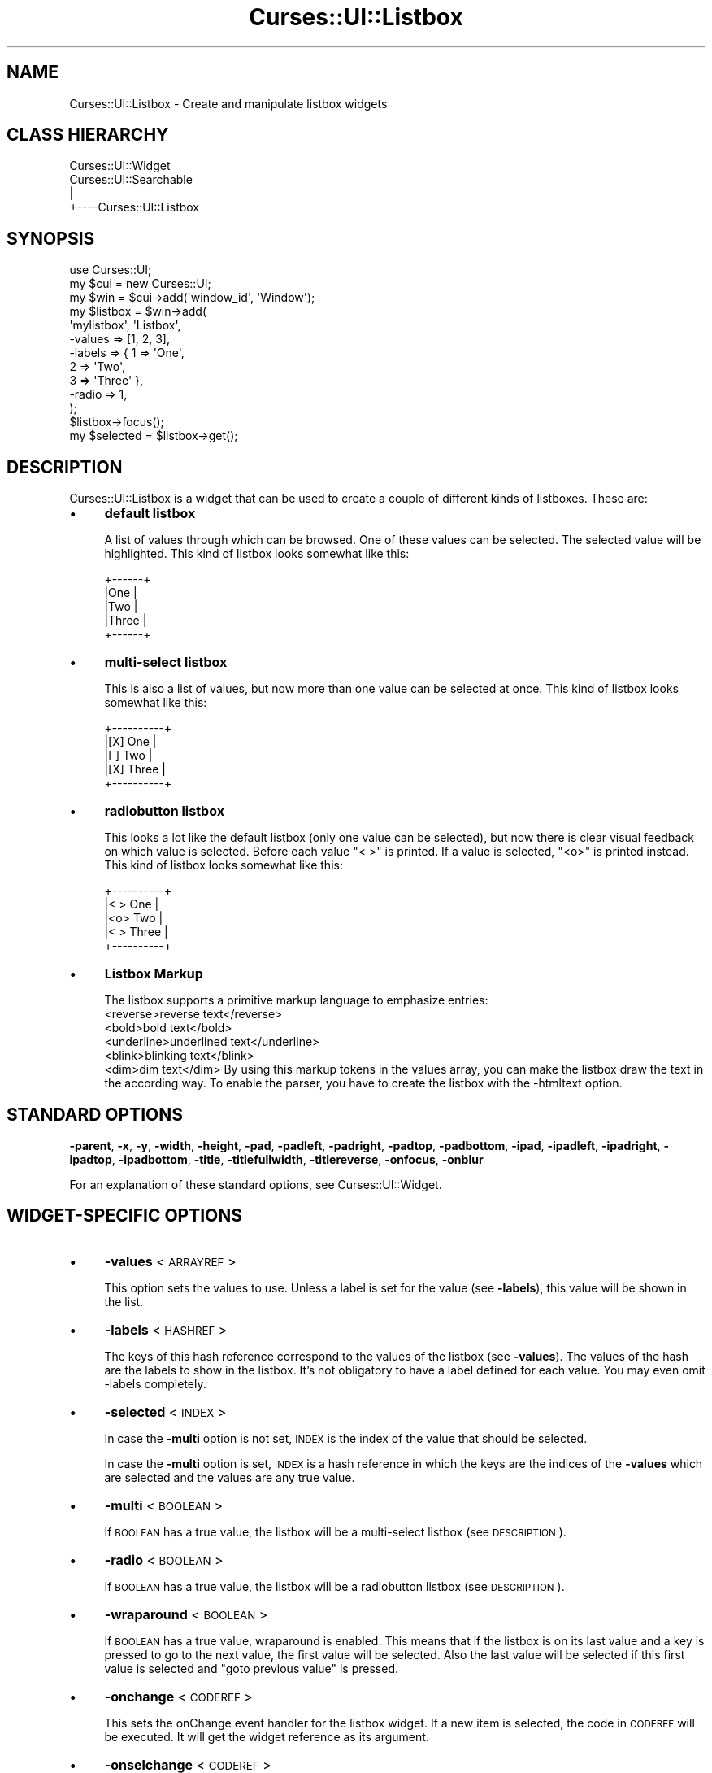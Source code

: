 .\" Automatically generated by Pod::Man 2.22 (Pod::Simple 3.07)
.\"
.\" Standard preamble:
.\" ========================================================================
.de Sp \" Vertical space (when we can't use .PP)
.if t .sp .5v
.if n .sp
..
.de Vb \" Begin verbatim text
.ft CW
.nf
.ne \\$1
..
.de Ve \" End verbatim text
.ft R
.fi
..
.\" Set up some character translations and predefined strings.  \*(-- will
.\" give an unbreakable dash, \*(PI will give pi, \*(L" will give a left
.\" double quote, and \*(R" will give a right double quote.  \*(C+ will
.\" give a nicer C++.  Capital omega is used to do unbreakable dashes and
.\" therefore won't be available.  \*(C` and \*(C' expand to `' in nroff,
.\" nothing in troff, for use with C<>.
.tr \(*W-
.ds C+ C\v'-.1v'\h'-1p'\s-2+\h'-1p'+\s0\v'.1v'\h'-1p'
.ie n \{\
.    ds -- \(*W-
.    ds PI pi
.    if (\n(.H=4u)&(1m=24u) .ds -- \(*W\h'-12u'\(*W\h'-12u'-\" diablo 10 pitch
.    if (\n(.H=4u)&(1m=20u) .ds -- \(*W\h'-12u'\(*W\h'-8u'-\"  diablo 12 pitch
.    ds L" ""
.    ds R" ""
.    ds C` ""
.    ds C' ""
'br\}
.el\{\
.    ds -- \|\(em\|
.    ds PI \(*p
.    ds L" ``
.    ds R" ''
'br\}
.\"
.\" Escape single quotes in literal strings from groff's Unicode transform.
.ie \n(.g .ds Aq \(aq
.el       .ds Aq '
.\"
.\" If the F register is turned on, we'll generate index entries on stderr for
.\" titles (.TH), headers (.SH), subsections (.SS), items (.Ip), and index
.\" entries marked with X<> in POD.  Of course, you'll have to process the
.\" output yourself in some meaningful fashion.
.ie \nF \{\
.    de IX
.    tm Index:\\$1\t\\n%\t"\\$2"
..
.    nr % 0
.    rr F
.\}
.el \{\
.    de IX
..
.\}
.\"
.\" Accent mark definitions (@(#)ms.acc 1.5 88/02/08 SMI; from UCB 4.2).
.\" Fear.  Run.  Save yourself.  No user-serviceable parts.
.    \" fudge factors for nroff and troff
.if n \{\
.    ds #H 0
.    ds #V .8m
.    ds #F .3m
.    ds #[ \f1
.    ds #] \fP
.\}
.if t \{\
.    ds #H ((1u-(\\\\n(.fu%2u))*.13m)
.    ds #V .6m
.    ds #F 0
.    ds #[ \&
.    ds #] \&
.\}
.    \" simple accents for nroff and troff
.if n \{\
.    ds ' \&
.    ds ` \&
.    ds ^ \&
.    ds , \&
.    ds ~ ~
.    ds /
.\}
.if t \{\
.    ds ' \\k:\h'-(\\n(.wu*8/10-\*(#H)'\'\h"|\\n:u"
.    ds ` \\k:\h'-(\\n(.wu*8/10-\*(#H)'\`\h'|\\n:u'
.    ds ^ \\k:\h'-(\\n(.wu*10/11-\*(#H)'^\h'|\\n:u'
.    ds , \\k:\h'-(\\n(.wu*8/10)',\h'|\\n:u'
.    ds ~ \\k:\h'-(\\n(.wu-\*(#H-.1m)'~\h'|\\n:u'
.    ds / \\k:\h'-(\\n(.wu*8/10-\*(#H)'\z\(sl\h'|\\n:u'
.\}
.    \" troff and (daisy-wheel) nroff accents
.ds : \\k:\h'-(\\n(.wu*8/10-\*(#H+.1m+\*(#F)'\v'-\*(#V'\z.\h'.2m+\*(#F'.\h'|\\n:u'\v'\*(#V'
.ds 8 \h'\*(#H'\(*b\h'-\*(#H'
.ds o \\k:\h'-(\\n(.wu+\w'\(de'u-\*(#H)/2u'\v'-.3n'\*(#[\z\(de\v'.3n'\h'|\\n:u'\*(#]
.ds d- \h'\*(#H'\(pd\h'-\w'~'u'\v'-.25m'\f2\(hy\fP\v'.25m'\h'-\*(#H'
.ds D- D\\k:\h'-\w'D'u'\v'-.11m'\z\(hy\v'.11m'\h'|\\n:u'
.ds th \*(#[\v'.3m'\s+1I\s-1\v'-.3m'\h'-(\w'I'u*2/3)'\s-1o\s+1\*(#]
.ds Th \*(#[\s+2I\s-2\h'-\w'I'u*3/5'\v'-.3m'o\v'.3m'\*(#]
.ds ae a\h'-(\w'a'u*4/10)'e
.ds Ae A\h'-(\w'A'u*4/10)'E
.    \" corrections for vroff
.if v .ds ~ \\k:\h'-(\\n(.wu*9/10-\*(#H)'\s-2\u~\d\s+2\h'|\\n:u'
.if v .ds ^ \\k:\h'-(\\n(.wu*10/11-\*(#H)'\v'-.4m'^\v'.4m'\h'|\\n:u'
.    \" for low resolution devices (crt and lpr)
.if \n(.H>23 .if \n(.V>19 \
\{\
.    ds : e
.    ds 8 ss
.    ds o a
.    ds d- d\h'-1'\(ga
.    ds D- D\h'-1'\(hy
.    ds th \o'bp'
.    ds Th \o'LP'
.    ds ae ae
.    ds Ae AE
.\}
.rm #[ #] #H #V #F C
.\" ========================================================================
.\"
.IX Title "Curses::UI::Listbox 3pm"
.TH Curses::UI::Listbox 3pm "2011-09-01" "perl v5.10.1" "User Contributed Perl Documentation"
.\" For nroff, turn off justification.  Always turn off hyphenation; it makes
.\" way too many mistakes in technical documents.
.if n .ad l
.nh
.SH "NAME"
Curses::UI::Listbox \- Create and manipulate listbox widgets
.SH "CLASS HIERARCHY"
.IX Header "CLASS HIERARCHY"
.Vb 4
\& Curses::UI::Widget
\& Curses::UI::Searchable
\&    |
\&    +\-\-\-\-Curses::UI::Listbox
.Ve
.SH "SYNOPSIS"
.IX Header "SYNOPSIS"
.Vb 3
\&    use Curses::UI;
\&    my $cui = new Curses::UI;
\&    my $win = $cui\->add(\*(Aqwindow_id\*(Aq, \*(AqWindow\*(Aq);
\&
\&    my $listbox = $win\->add(
\&        \*(Aqmylistbox\*(Aq, \*(AqListbox\*(Aq,
\&        \-values    => [1, 2, 3],
\&        \-labels    => { 1 => \*(AqOne\*(Aq, 
\&                        2 => \*(AqTwo\*(Aq, 
\&                        3 => \*(AqThree\*(Aq },
\&        \-radio     => 1,
\&    );
\&
\&    $listbox\->focus();
\&    my $selected = $listbox\->get();
.Ve
.SH "DESCRIPTION"
.IX Header "DESCRIPTION"
Curses::UI::Listbox is a widget that can be used to create 
a couple of different kinds of listboxes. These are:
.IP "\(bu" 4
\&\fBdefault listbox\fR
.Sp
A list of values through which can be browsed. One of these
values can be selected. The selected value will be 
highlighted. This kind of listbox looks somewhat like this:
.Sp
.Vb 5
\& +\-\-\-\-\-\-+
\& |One   |
\& |Two   |
\& |Three |
\& +\-\-\-\-\-\-+
.Ve
.IP "\(bu" 4
\&\fBmulti-select listbox\fR
.Sp
This is also a list of values, but now more than one 
value can be selected at once. This kind of listbox 
looks somewhat like this:
.Sp
.Vb 5
\& +\-\-\-\-\-\-\-\-\-\-+
\& |[X] One   |
\& |[ ] Two   |
\& |[X] Three |
\& +\-\-\-\-\-\-\-\-\-\-+
.Ve
.IP "\(bu" 4
\&\fBradiobutton listbox\fR
.Sp
This looks a lot like the default listbox (only one
value can be selected), but now there is clear 
visual feedback on which value is selected. Before
each value \*(L"< >\*(R" is printed. If a value is selected,
\&\*(L"<o>\*(R" is printed instead. This kind of listbox 
looks somewhat like this:
.Sp
.Vb 5
\& +\-\-\-\-\-\-\-\-\-\-+
\& |< > One   |
\& |<o> Two   |
\& |< > Three |
\& +\-\-\-\-\-\-\-\-\-\-+
.Ve
.IP "\(bu" 4
\&\fBListbox Markup\fR
.Sp
The listbox supports a primitive markup language to emphasize
entries: 
    <reverse>reverse text</reverse>
    <bold>bold text</bold>
    <underline>underlined text</underline>
    <blink>blinking text</blink>
    <dim>dim text</dim>
By using this markup tokens in the values array, you can make the
listbox draw the text in the according way. To enable the parser,
you have to create the listbox with the \-htmltext option.
.SH "STANDARD OPTIONS"
.IX Header "STANDARD OPTIONS"
\&\fB\-parent\fR, \fB\-x\fR, \fB\-y\fR, \fB\-width\fR, \fB\-height\fR, 
\&\fB\-pad\fR, \fB\-padleft\fR, \fB\-padright\fR, \fB\-padtop\fR, \fB\-padbottom\fR,
\&\fB\-ipad\fR, \fB\-ipadleft\fR, \fB\-ipadright\fR, \fB\-ipadtop\fR, \fB\-ipadbottom\fR,
\&\fB\-title\fR, \fB\-titlefullwidth\fR, \fB\-titlereverse\fR, \fB\-onfocus\fR,
\&\fB\-onblur\fR
.PP
For an explanation of these standard options, see 
Curses::UI::Widget.
.SH "WIDGET-SPECIFIC OPTIONS"
.IX Header "WIDGET-SPECIFIC OPTIONS"
.IP "\(bu" 4
\&\fB\-values\fR < \s-1ARRAYREF\s0 >
.Sp
This option sets the values to use. 
Unless a label is set for the value (see \fB\-labels\fR), 
this value will be shown in the list.
.IP "\(bu" 4
\&\fB\-labels\fR < \s-1HASHREF\s0 >
.Sp
The keys of this hash reference correspond to the values of 
the listbox (see \fB\-values\fR). The values of the hash are the 
labels to show in the listbox. It's not obligatory to have 
a label defined for each value. You may even omit \-labels 
completely.
.IP "\(bu" 4
\&\fB\-selected\fR < \s-1INDEX\s0 >
.Sp
In case the \fB\-multi\fR option is not set, \s-1INDEX\s0 is the index
of the value that should be selected.
.Sp
In case the \fB\-multi\fR option is set, \s-1INDEX\s0 is a hash reference
in which the keys are the indices of the \fB\-values\fR which are 
selected and the values are any true value.
.IP "\(bu" 4
\&\fB\-multi\fR < \s-1BOOLEAN\s0 >
.Sp
If \s-1BOOLEAN\s0 has a true value, the listbox will be a multi-select
listbox (see \s-1DESCRIPTION\s0).
.IP "\(bu" 4
\&\fB\-radio\fR < \s-1BOOLEAN\s0 >
.Sp
If \s-1BOOLEAN\s0 has a true value, the listbox will be a radiobutton
listbox (see \s-1DESCRIPTION\s0).
.IP "\(bu" 4
\&\fB\-wraparound\fR < \s-1BOOLEAN\s0 >
.Sp
If \s-1BOOLEAN\s0 has a true value, wraparound is enabled. This means
that if the listbox is on its last value and a key is pressed
to go to the next value, the first value will be selected.
Also the last value will be selected if this first value is
selected and \*(L"goto previous value\*(R" is pressed.
.IP "\(bu" 4
\&\fB\-onchange\fR < \s-1CODEREF\s0 >
.Sp
This sets the onChange event handler for the listbox widget.
If a new item is selected, the code in \s-1CODEREF\s0 will be executed.
It will get the widget reference as its argument.
.IP "\(bu" 4
\&\fB\-onselchange\fR < \s-1CODEREF\s0 >
.Sp
This sets the onSelectionChange event handler for the listbox widget.
If a new item is marked as active \s-1CODEREF\s0 will be executed.
It will get the widget reference as its argument.
.IP "\(bu" 4
\&\fB\-htmltext\fR < \s-1BOOLEAN\s0 >
.Sp
Make the Listbox parse primitive markup to change the items
appearance. See above.
.SH "METHODS"
.IX Header "METHODS"
.IP "\(bu" 4
\&\fBnew\fR ( \s-1OPTIONS\s0 )
.IP "\(bu" 4
\&\fBlayout\fR ( )
.IP "\(bu" 4
\&\fBdraw\fR ( \s-1BOOLEAN\s0 )
.IP "\(bu" 4
\&\fBintellidraw\fR ( )
.IP "\(bu" 4
\&\fBfocus\fR ( )
.IP "\(bu" 4
\&\fBonFocus\fR ( \s-1CODEREF\s0 )
.IP "\(bu" 4
\&\fBonBlur\fR ( \s-1CODEREF\s0 )
.Sp
These are standard methods. See Curses::UI::Widget 
for an explanation of these.
.IP "\(bu" 4
\&\fBget\fR ( )
.Sp
This method will return the values of the currently selected items 
in the list. If the listbox is not a multi-select listbox only one
value will be returned of course.
.IP "\(bu" 4
\&\fBid\fR ( )
.Sp
This method will return the index of the currently selected items
in the list. If the listboy is not a multi-select listbox it will
only return one value.
.IP "\(bu" 4
\&\fBget_active_value\fR ( )
.Sp
This method will return the value of the currently active (i.e 
highlighted line).
.IP "\(bu" 4
\&\fBget_active_id\fR ( )
.Sp
This method will return the index of the currently active (i.e 
highlighted line).
.IP "\(bu" 4
\&\fBset_selection\fR ( \s-1LIST\s0 )
.Sp
This method marks the items at the positions specified in \s-1LIST\s0
as selected. In a multi-select listbox you can set multiple items 
with giving multiple values, in a single-select listbox only the
last item in \s-1LIST\s0 will be selected
.IP "\(bu" 4
\&\fBclear_selection\fR ( )
.Sp
This method clears the selected objects of a multi and radiobutton
listbox.
.IP "\(bu" 4
\&\fBvalues\fR ( \s-1ARRAYREF\s0 )
.Sp
This method sets the values to use.
.IP "\(bu" 4
\&\fBinsert_at\fR < \s-1POS\s0, ARRAYREF|SCALAR >
.Sp
This method adds \s-1ARRAYREF\s0 or \s-1SCALAR\s0 into the list of values at
pos.
.IP "\(bu" 4
\&\fBlabels\fR [ \s-1HASHREF\s0 ]
.Sp
This method sets the labels to use.
.IP "\(bu" 4
\&\fBadd_labels\fR [ \s-1HASHREF\s0 ]
.Sp
This method adds the given labels to the already defined ones.
.IP "\(bu" 4
\&\fBonChange\fR ( \s-1CODEREF\s0 )
.Sp
This method can be used to set the \fB\-onchange\fR event handler
(see above) after initialization of the listbox.
.IP "\(bu" 4
\&\fBonSelectionChange\fR ( \s-1CODEREF\s0 )
.Sp
This method can be used to set the \fB\-onselchange\fR event handler
(see above) after initialization of the listbox.
.SH "DEFAULT BINDINGS"
.IX Header "DEFAULT BINDINGS"
.IP "\(bu" 4
<\fBcursor-left\fR>, <\fBh\fR>, <\fBtab\fR>
.Sp
Call the 'loose\-focus' routine. This will have the widget 
loose its focus.
.IP "\(bu" 4
<\fBcursor-right\fR, <\fBl\fR>, <\fBenter\fR>, <\fBspace\fR>
.Sp
Call the 'option\-select' routine. This will select the
active item in the listbox.
.IP "\(bu" 4
<\fB1\fR>, <\fBy\fR>
.Sp
Call the 'option\-check' routine. If the listbox is a 
multi-select listbox, the active item will become checked
and the next item will become active.
.IP "\(bu" 4
<\fB0\fR>, <\fBn\fR>
.Sp
Call the 'option\-uncheck' routine. If the listbox is a 
multi-select listbox, the active item will become unchecked
and the next item will become active.
.IP "\(bu" 4
<\fBcursor-down\fR>, <\fBj\fR>
.Sp
Call the 'option\-next' routine. This will make the next
item of the list active.
.IP "\(bu" 4
<\fBcursor-up\fR>, <\fBk\fR>
.Sp
Call the 'option\-prev' routine. This will make the previous
item of the list active.
.IP "\(bu" 4
<\fBpage-up\fR>
.Sp
Call the 'option\-prevpage' routine. This will make the item
on the previous page active.
.IP "\(bu" 4
<\fBpage-down\fR>
.Sp
Call the 'option\-nextpage' routine. This will make the item
on the next page active.
.IP "\(bu" 4
<\fBhome\fR>, <\fB\s-1CTRL+A\s0\fR>
.Sp
Call the 'option\-first' routine. This will make the first
item of the list active.
.IP "\(bu" 4
<\fBend\fR>, <\fB\s-1CTRL+E\s0\fR>
.Sp
Call the 'option\-last' routine. This will make the last
item of the list active.
.IP "\(bu" 4
<\fB/\fR>
.Sp
Call the 'search\-forward' routine. This will make a 'less'\-like
search system appear in the listbox. A searchstring can be
entered. After that the user can search for the next occurance
using the 'n' key or the previous occurance using the 'N' key.
.IP "\(bu" 4
<\fB?\fR>
.Sp
Call the 'search\-backward' routine. This will do the same as
the 'search\-forward' routine, only it will search in the 
opposite direction.
.SH "SEE ALSO"
.IX Header "SEE ALSO"
Curses::UI, 
Curses::UI::Widget, 
Curses::UI::Common
.SH "AUTHOR"
.IX Header "AUTHOR"
Copyright (c) 2001\-2002 Maurice Makaay. All rights reserved.
.PP
Maintained by Marcus Thiesen (marcus@cpan.thiesenweb.de)
.PP
This package is free software and is provided \*(L"as is\*(R" without express
or implied warranty. It may be used, redistributed and/or modified
under the same terms as perl itself.
